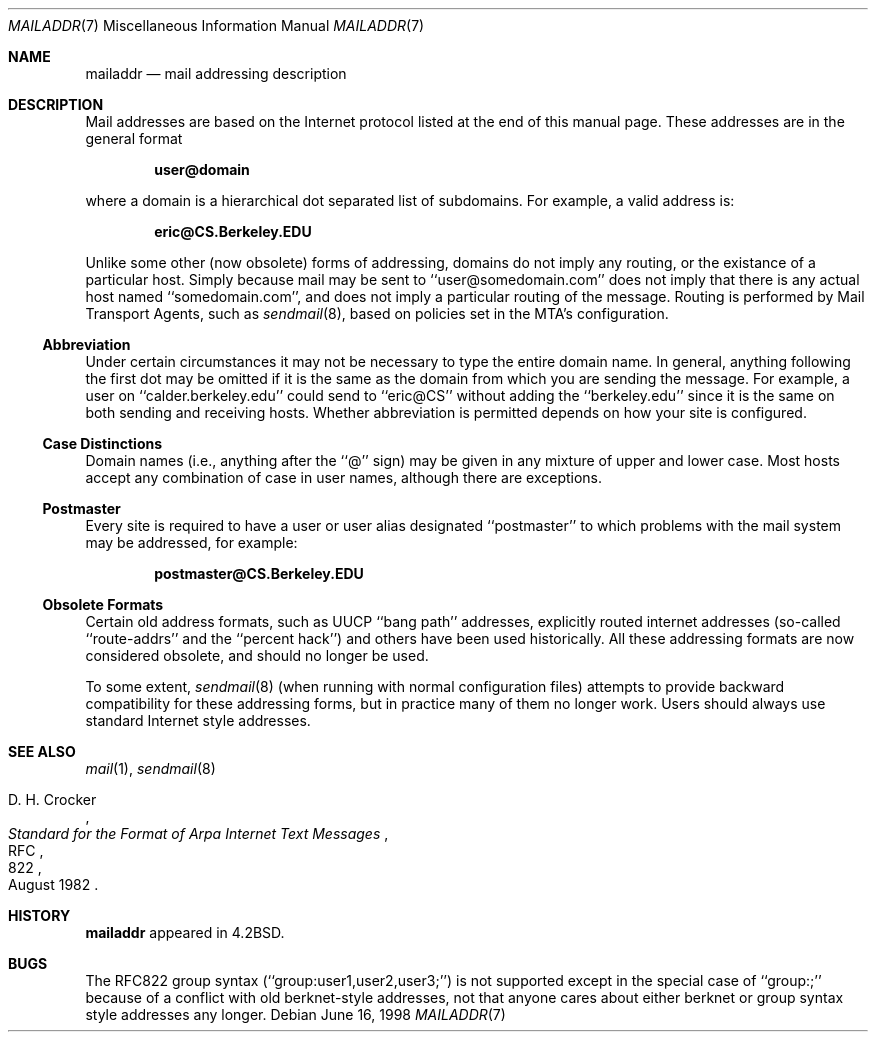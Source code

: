 .\"	$NetBSD: mailaddr.7,v 1.10 2001/09/11 01:24:47 wiz Exp $
.\"
.\" Copyright (c) 1983, 1987, 1990, 1993
.\"	The Regents of the University of California.  All rights reserved.
.\"
.\" Redistribution and use in source and binary forms, with or without
.\" modification, are permitted provided that the following conditions
.\" are met:
.\" 1. Redistributions of source code must retain the above copyright
.\"    notice, this list of conditions and the following disclaimer.
.\" 2. Redistributions in binary form must reproduce the above copyright
.\"    notice, this list of conditions and the following disclaimer in the
.\"    documentation and/or other materials provided with the distribution.
.\" 3. All advertising materials mentioning features or use of this software
.\"    must display the following acknowledgement:
.\"	This product includes software developed by the University of
.\"	California, Berkeley and its contributors.
.\" 4. Neither the name of the University nor the names of its contributors
.\"    may be used to endorse or promote products derived from this software
.\"    without specific prior written permission.
.\"
.\" THIS SOFTWARE IS PROVIDED BY THE REGENTS AND CONTRIBUTORS ``AS IS'' AND
.\" ANY EXPRESS OR IMPLIED WARRANTIES, INCLUDING, BUT NOT LIMITED TO, THE
.\" IMPLIED WARRANTIES OF MERCHANTABILITY AND FITNESS FOR A PARTICULAR PURPOSE
.\" ARE DISCLAIMED.  IN NO EVENT SHALL THE REGENTS OR CONTRIBUTORS BE LIABLE
.\" FOR ANY DIRECT, INDIRECT, INCIDENTAL, SPECIAL, EXEMPLARY, OR CONSEQUENTIAL
.\" DAMAGES (INCLUDING, BUT NOT LIMITED TO, PROCUREMENT OF SUBSTITUTE GOODS
.\" OR SERVICES; LOSS OF USE, DATA, OR PROFITS; OR BUSINESS INTERRUPTION)
.\" HOWEVER CAUSED AND ON ANY THEORY OF LIABILITY, WHETHER IN CONTRACT, STRICT
.\" LIABILITY, OR TORT (INCLUDING NEGLIGENCE OR OTHERWISE) ARISING IN ANY WAY
.\" OUT OF THE USE OF THIS SOFTWARE, EVEN IF ADVISED OF THE POSSIBILITY OF
.\" SUCH DAMAGE.
.\"
.\"     @(#)mailaddr.7	8.1 (Berkeley) 6/16/93
.\"
.Dd June 16, 1998
.Dt MAILADDR 7
.Os
.Sh NAME
.Nm mailaddr
.Nd mail addressing description
.Sh DESCRIPTION
Mail addresses are based on the Internet protocol listed at the end of this
manual page.  These addresses are in the general format
.Pp
.Dl user@domain
.Pp
where a domain is a hierarchical dot separated list of subdomains.  For
example, a valid address is:
.Pp
.Dl eric@CS.Berkeley.EDU
.Pp
Unlike some other (now obsolete) forms of addressing, domains do not
imply any routing, or the existance of a particular host. Simply
because mail may be sent to ``user@somedomain.com'' does not imply
that there is any actual host named ``somedomain.com'', and does not
imply a particular routing of the message. Routing is performed by
Mail Transport Agents, such as
.Xr sendmail 8 ,
based on policies set in the MTA's configuration.
.Ss Abbreviation
Under certain circumstances it may not be necessary to type the entire
domain name.  In general, anything following the first dot may be omitted
if it is the same as the domain from which you are sending the message.
For example, a user on ``calder.berkeley.edu'' could send to ``eric@CS''
without adding the ``berkeley.edu'' since it is the same on both sending
and receiving hosts. Whether abbreviation is permitted depends on how
your site is configured.
.Ss Case Distinctions
Domain names (i.e., anything after the ``@'' sign) may be given in any mixture
of upper and lower case.  Most hosts
accept any combination of case in user names, although there are exceptions.
.Ss Postmaster
Every site is required to have a user or user alias designated ``postmaster''
to which problems with the mail system may be addressed, for example:
.Pp
.Dl postmaster@CS.Berkeley.EDU
.Ss Obsolete Formats
Certain old address formats, such as UUCP ``bang path'' addresses,
explicitly routed internet addresses (so-called ``route-addrs'' and
the ``percent hack'') and others have been used historically. All
these addressing formats are now considered obsolete, and should no
longer be used.
.Pp
To some extent,
.Xr sendmail 8
(when running with normal configuration files) attempts to provide
backward compatibility for these addressing forms, but in practice
many of them no longer work. Users should always use standard Internet
style addresses.
.Sh SEE ALSO
.Xr mail 1 ,
.Xr sendmail 8
.Rs
.%R RFC
.%N 822
.%D August 1982
.%A D. H. Crocker
.%T "Standard for the Format of Arpa Internet Text Messages"
.Re
.Sh HISTORY
.Nm
appeared in
.Bx 4.2 .
.Sh BUGS
The RFC822 group syntax (``group:user1,user2,user3;'') is not supported
except in the special case of ``group:;'' because of a conflict with old
berknet-style addresses, not that anyone cares about either berknet or
group syntax style addresses any longer.
